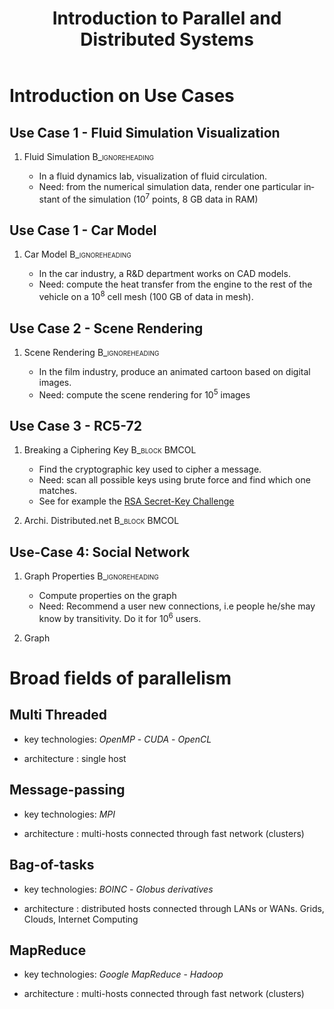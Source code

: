
#+TITLE:     Introduction to Parallel and Distributed Systems
#+DESCRIPTION:
#+KEYWORDS:
#+LANGUAGE:  en
#+INFOJS_OPT: view:nil toc:t ltoc:t mouse:underline buttons:0 path:http://orgmode.org/org-info.js
#+LINK_UP:
#+LINK_HOME:
#+STYLE:    <link rel="stylesheet" type="text/css" href="css/worg.css" />
#+OPTIONS:   H:2 num:t toc:t \n:nil @:t ::t |:t ^:t -:t f:t *:t <:t
#+OPTIONS:   TeX:t LaTeX:t skip:nil d:nil todo:t pri:nil tags:not-in-toc
#+INFOJS_OPT: view:nil toc:nil ltoc:t mouse:underline buttons:0 path:http://orgmode.org/org-info.js
#+EXPORT_SELECT_TAGS: export
#+EXPORT_EXCLUDE_TAGS: noexport
#+LINK_UP:   
#+LINK_HOME: 
#+XSLT:
#+LaTeX_CLASS: beamer
#+LaTeX_CLASS_OPTIONS: [bigger,hyperref={colorlinks=true, urlcolor=red, plainpages=false, pdfpagelabels, bookmarksnumbered}]

#+BEAMER_FRAME_LEVEL: 2
#+BEAMER_THEME: Boadilla [height=20pt]
#+BEAMER_COLOR_THEME: spruce

#+BEAMER_HEADER_EXTRA:\setbeamertemplate{footline}{\leavevmode \hbox{ \begin{beamercolorbox}[wd=.6\paperwidth,ht=2.25ex,dp=1ex,center]{title in head/foot} \insertshorttitle\end{beamercolorbox} \begin{beamercolorbox}[wd=.25\paperwidth,ht=2.25ex,dp=1ex,center]{date in head/foot}\insertshortauthor\end{beamercolorbox} \begin{beamercolorbox}[wd=.15\paperwidth,ht=2.25ex,dp=1ex,right]{title in head/foot} \insertframenumber / \inserttotalframenumber\hspace*{2em} \end{beamercolorbox} } \vskip0pt }
#+BEAMER_HEADER_EXTRA: \setbeamercovered{invisible}
#+BEAMER_HEADER_EXTRA: \author[S. Genaud]{{\large Stéphane Genaud} \\ \vspace{0.2cm} ENSIIE - Strasbourg \\ \vspace{0.2cm} \texttt{genaud@unistra.fr} }
#+BEAMER_HEADER_EXTRA: \date{{\large Parallel and Distributed Systems} \\ \vspace{0.2cm} }
#+BEAMER_envargs: [<+->] 
#+COLUMNS: %45ITEM %10BEAMER_env(Env) %10BEAMER_envargs(Env Args) %4BEAMER_col(Col) %8BEAMER_extra(Extra)
#+PROPERTY: BEAMER_col_ALL 0.1 0.2 0.3 0.4 0.5 0.6 0.7 0.8 0.9 1.0 :ETC
#+STARTUP: beamer

#+latex_header: \AtBeginSection[]{\begin{frame}<beamer>\frametitle{Table of Contents}\tableofcontents[currentsection]\end{frame}}


#+LATEX_HEADER: \usepackage{listings}
#+LATEX_HEADER: \lstset{
#+LATEX_HEADER:         keywordstyle=\color{blue},
#+LATEX_HEADER:         commentstyle=\color{red},
#+LATEX_HEADER:         stringstyle=\color{green},
#+LATEX_HEADER:         basicstyle=\ttfamily\small,
#+LATEX_HEADER:         columns=fullflexible,
#+LATEX_HEADER:         frame=single,
#+LATEX_HEADER:         basewidth={0.5em,0.4em}
#+LATEX_HEADER:         }

#+LATEX_HEADER: \RequirePackage{fancyvrb}
#+LATEX_HEADER: \DefineVerbatimEnvironment{verbatim}{Verbatim}{fontsize=\small,formatcom = {\color[rgb]{0.5,0,0}}}




* Introduction on Use Cases 
** Use Case 1 - Fluid Simulation Visualization
*** Fluid Simulation 					    :B_ignoreheading:
   :PROPERTIES:
   :BEAMER_envargs: [shrink]
   :END:
   - In a fluid dynamics lab, visualization of fluid circulation.
   - Need: from the numerical simulation data, render one particular instant of
     the simulation ($10^7$ points, 8 GB data in RAM)
#+LABEL:fig:fluid-simu
#+ATTR_LaTeX: width=.5\textwidth
#+ATTR_HTML: width="50%"
  [[file:img/sph_particles2.png]]


** Use Case 1 - Car Model
*** Car Model						    :B_ignoreheading:
    :PROPERTIES:
    :BEAMER_env: ignoreheading
    :END:      
    - In the car industry, a R&D department works on CAD models.
    - Need: compute the heat transfer from the engine to the rest of the
      vehicle on a $10^8$ cell mesh (100 GB of data in mesh).
      
#+CAPTION:Car CAD Mesh
#+LABEL:fig:car-mesh
#+ATTR_LaTeX: width=.5\linewidth
#+ATTR_HTML: width="70%"
  [[file:img/car-mesh.png]]

** Use Case 2 - Scene Rendering
*** Scene Rendering					    :B_ignoreheading:
    :PROPERTIES:
    :BEAMER_env: ignoreheading
    :END:
    - In the film industry, produce an animated cartoon based on digital images. 
    - Need: compute the scene rendering for $10^5$ images
      
#+CAPTION:Scene Rendering
#+LABEL:fig:scene-rendering
#+ATTR_LaTeX: width=.5\linewidth,center
#+ATTR_HTML: width="70%"
  [[file:img/ilm_yoda.png]]


** Use Case 3 - RC5-72
   :PROPERTIES:
   :BEAMER_envargs: [t]
   :END:
*** Breaking a Ciphering Key                                  :B_block:BMCOL:					   
    :PROPERTIES:
    :BEAMER_env: block
    :BEAMER_col: 0.48
    :END:
    - Find the cryptographic key used to cipher a message. 
    - Need: scan all possible keys using brute force and find which one matches.
    - See for example the [[http://en.wikipedia.org/wiki/RSA_Secret-Key_Challenge][RSA Secret-Key Challenge]]

*** Archi. Distributed.net 				      :B_block:BMCOL:
    :PROPERTIES:
    :BEAMER_env: block
    :BEAMER_col: 0.45
    :END:

#+CAPTION:architecture Distributed.net
#+LABEL:fig:scene-rendering
#+ATTR_HTML: width="30%"
#+ATTR_LATEX: width=.3\textwidth
[[file:img/compute-split-merge.png]]





** Use-Case 4: Social Network

*** Graph Properties					    :B_ignoreheading:
    :PROPERTIES:
    :BEAMER_env: ignoreheading
    :END:
- Compute properties on the graph
- Need: Recommend a user new connections, i.e people he/she may know by
  transitivity. Do it for $10^6$ users.
*** Graph
    :PROPERTIES:
    :BEAMER_env: block
    :END:

#+CAPTION: degree-1 neighborhood
#+LABEL:fig:linkedin-graph
#+ATTR_HTML: width="30%"
#+ATTR_LATEX: width=.3\textwidth
[[file:img/linkedin-network-genaud-aug-2014.png]]



* Broad fields of parallelism
** Multi Threaded
\vfill
- key technologies: /OpenMP/ - /CUDA/ - /OpenCL/
\vfill
- architecture : single host
\vfill


** Message-passing
\vfill
- key technologies: /MPI/
\vfill
- architecture : multi-hosts connected through fast network (clusters)
\vfill


** Bag-of-tasks

\vfill
- key technologies: /BOINC/ - /Globus derivatives/ 
\vfill
- architecture : distributed hosts connected through LANs or WANs. Grids,
  Clouds, Internet Computing   
\vfill


** MapReduce

\vfill
- key technologies: /Google MapReduce/ - /Hadoop/
\vfill
- architecture : multi-hosts connected through fast network (clusters)
\vfill




